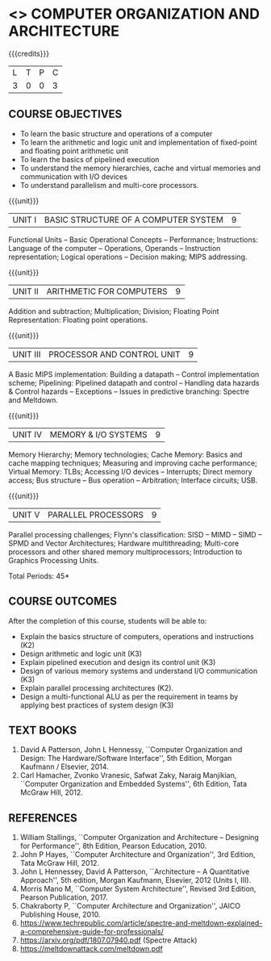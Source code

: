 * <<<403>>> COMPUTER ORGANIZATION AND ARCHITECTURE
:properties:
:author: Dr. K. Lekshmi, Dr. D. Venkatavara Prasad, Dr. K. R. Sarath Chandran
:date: 23-03-2021
:end:

#+startup: showall

{{{credits}}}
| L | T | P | C |
| 3 | 0 | 0 | 3 |

** R2021 CHANGES :noexport:
1. Subword parallelism dropped from Unit 2
2. Cache mapping techniques added in Unit 5


** CO PO MAPPING :noexport:
#+NAME: co-po-mapping
|                |    | PO1 | PO2 | PO3 | PO4 | PO5 | PO6 | PO7 | PO8 | PO9 | PO10 | PO11 | PO12 | PSO1 | PSO2 | PSO3 |
|                |    |     |     |     |     |     |   - |   - |   - |   - |    - |    - |    - |      |      |      |
| CO1            | K2 |   2 |   3 |   2 |   0 |   0 |   0 |   0 |   0 |   0 |    0 |    0 |    0 |    3 |    1 |    0 |
| CO2            | K3 |   2 |   3 |   3 |   1 |   0 |   0 |   0 |   0 |   0 |    0 |    0 |    1 |    3 |    0 |    0 |
| CO3            | K3 |   2 |   2 |   3 |   0 |   0 |   0 |   0 |   0 |   0 |    0 |    0 |    0 |    3 |    0 |    0 |
| CO4            | K3 |   2 |   2 |   3 |   0 |   0 |   0 |   0 |   0 |   0 |    0 |    0 |    0 |    3 |    0 |    0 |
| CO5            | K2 |   2 |   3 |   2 |   0 |   0 |   0 |   0 |   0 |   0 |    0 |    0 |    0 |    3 |    0 |    0 |
| CO6            | K3 |   2 |   3 |   3 |   1 |   2 |   0 |   0 |   1 |   2 |    2 |    0 |    1 |    3 |    0 |    0 |
| Score          |    |  12 |  16 |  16 |   2 |   2 |   0 |   0 |   1 |   2 |    2 |    0 |    1 |   18 |    1 |    0 |
| Course Mapping |    |   3 |   3 |   3 |   1 |   1 |   0 |   0 |   1 |   1 |    1 |    0 |    1 |    3 |    1 |    0 |

#+begin_comment
- 1. Almost the same as AU
- 2. For changes, see the comments below the units, Unit IV and Unit V
- 3. Not Applicable
- 4. Five Course outcomes specified and aligned with units
- 5. Not Applicable. 
- 6. Included problems introduced by predictive branching: Spectre and Meltdown.
      Since the text books are not available, website links are provided in References.
#+end_comment

** COMMENT REVISION 2018
   1. Almost the same as AU
   2. For changes, see the comments below the units, Unit IV and Unit V
   3. Not Applicable
   4. Five Course outcomes specified and aligned with units
   5. Not Applicable. 
   6. Included problems introduced by predictive branching: Spectre
      and Meltdown. Since text books are not available, website links
      are provided in References.

** COURSE OBJECTIVES
- To learn the basic structure and operations of a computer 
- To learn the arithmetic and logic unit and implementation of
  fixed-point and floating point arithmetic unit
- To learn the basics of pipelined execution 
- To understand the memory hierarchies, cache and virtual memories and
  communication with I/O devices
- To understand parallelism and multi-core processors. 

{{{unit}}}
| UNIT I | BASIC STRUCTURE OF A COMPUTER SYSTEM | 9 |
Functional Units -- Basic Operational Concepts -- Performance;
Instructions: Language of the computer -- Operations, Operands --
Instruction representation; Logical operations -- Decision making;
MIPS addressing.

{{{unit}}}
| UNIT II | ARITHMETIC FOR COMPUTERS | 9 |
Addition and subtraction; Multiplication; Division; Floating Point
Representation: Floating point operations.

{{{unit}}}
| UNIT III | PROCESSOR AND CONTROL UNIT | 9 |
A Basic MIPS implementation: Building a datapath -- Control
implementation scheme; Pipelining: Pipelined datapath and control --
Handling data hazards & Control hazards -- Exceptions -- Issues in
predictive branching: Spectre and Meltdown.

{{{unit}}}
| UNIT IV | MEMORY & I/O SYSTEMS | 9 |
Memory Hierarchy; Memory technologies; Cache Memory: Basics and cache mapping techniques; Measuring and
improving cache performance; Virtual Memory: TLBs; Accessing I/O
devices -- Interrupts; Direct memory access; Bus structure -- Bus
operation -- Arbitration; Interface circuits; USB.

{{{unit}}}
| UNIT V | PARALLEL PROCESSORS | 9 |
Parallel processing challenges; Flynn's classification: SISD -- MIMD
-- SIMD -- SPMD and Vector Architectures; Hardware multithreading;
Multi-core processors and other shared memory multiprocessors;
Introduction to Graphics Processing Units.


\hfill *Total Periods: 45*

** COURSE OUTCOMES
After the completion of this course, students will be able to: 
- Explain the basics structure of computers, operations and
  instructions (K2)
- Design arithmetic and logic unit (K3)
- Explain pipelined execution and design its control unit (K3)
- Design of various memory systems and understand I/O communication
  (K3)
- Explain parallel processing architectures (K2).
- Design a multi-functional ALU as per the requirement in teams by applying best practices of system design (K3)


** TEXT BOOKS
1. David A Patterson, John L Hennessy, ``Computer Organization
   and Design: The Hardware/Software Interface'', 5th Edition,
   Morgan Kaufmann / Elsevier, 2014.
2. Carl Hamacher, Zvonko Vranesic, Safwat Zaky, Naraig Manjikian,
   ``Computer Organization and Embedded Systems'', 6th Edition, Tata
   McGraw Hill, 2012.

** REFERENCES
1. William Stallings, ``Computer Organization and Architecture –
   Designing for Performance'', 8th Edition, Pearson
   Education, 2010.
2. John P Hayes, ``Computer Architecture and Organization'', 3rd
   Edition, Tata McGraw Hill, 2012.
3. John L Hennessey, David A Patterson, ``Architecture – A
   Quantitative Approach'', 5th edition, Morgan Kaufmann, Elsevier, 2012 (Units I, III).
4. Morris Mano M, ``Computer System Architecture'', Revised 3rd
   Edition, Pearson Publication, 2017.
5. Chakraborty P, ``Computer Architecture and Organization'', JAICO
   Publishing House, 2010.
6. https://www.techrepublic.com/article/spectre-and-meltdown-explained-a-comprehensive-guide-for-professionals/
7. https://arxiv.org/pdf/1807.07940.pdf   (Spectre Attack)
8. https://meltdownattack.com/meltdown.pdf

